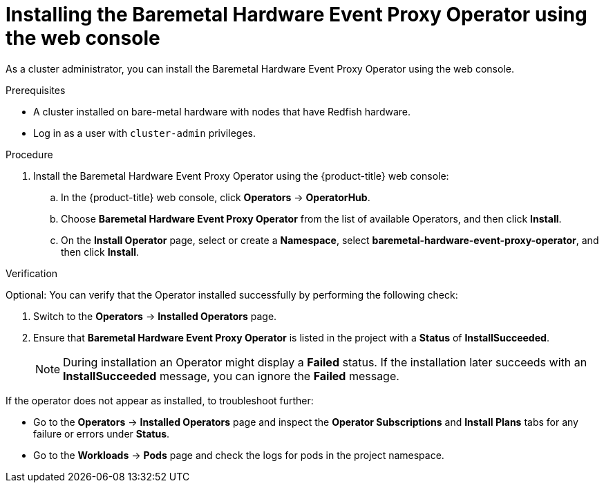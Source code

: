 // Module included in the following assemblies:
//
// * monitoring/using-rfhe.adoc

:_content-type: PROCEDURE
[id="nw-rfhe-installing-operator-web-console_{context}"]
= Installing the Baremetal Hardware Event Proxy Operator using the web console

As a cluster administrator, you can install the Baremetal Hardware Event Proxy Operator using the web console.

.Prerequisites

* A cluster installed on bare-metal hardware with nodes that have Redfish hardware.
* Log in as a user with `cluster-admin` privileges.

.Procedure

. Install the Baremetal Hardware Event Proxy Operator using the {product-title} web console:

.. In the {product-title} web console, click *Operators* -> *OperatorHub*.

.. Choose  *Baremetal Hardware Event Proxy Operator* from the list of available Operators, and then click *Install*.

.. On the *Install Operator* page, select or create a *Namespace*, select *baremetal-hardware-event-proxy-operator*, and then click *Install*.

.Verification

Optional: You can verify that the Operator installed successfully by performing the following check:

. Switch to the *Operators* -> *Installed Operators* page.

. Ensure that *Baremetal Hardware Event Proxy Operator* is listed in the project with a *Status* of *InstallSucceeded*.
+
[NOTE]
====
During installation an Operator might display a *Failed* status. If the installation later succeeds with an *InstallSucceeded* message, you can ignore the *Failed* message.
====

If the operator does not appear as installed, to troubleshoot further:

* Go to the *Operators* -> *Installed Operators* page and inspect the *Operator Subscriptions* and *Install Plans* tabs for any failure or errors under *Status*.
* Go to the *Workloads* -> *Pods* page and check the logs for pods in the project namespace.
